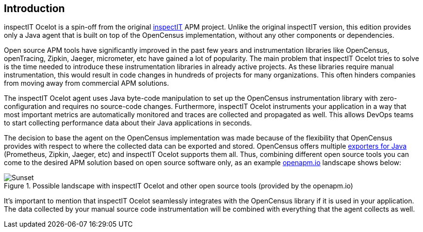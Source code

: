 == Introduction

inspectIT Ocelot is a spin-off from the original https://github.com/inspectIT/inspectIT[inspectIT] APM project.
Unlike the original inspectIT version, this edition provides only a Java agent that is built on top of the OpenCensus implementation, without any other components or dependencies.

Open source APM tools have significantly improved in the past few years and instrumentation libraries like OpenCensus, openTracing, Zipkin, Jaeger, micrometer, etc have gained a lot of popularity.
The main problem that inspectIT Ocelot tries to solve is the time needed to introduce these instrumentation libraries in already active projects.
As these libraries require manual instrumentation, this would result in code changes in hundreds of projects for many organizations.
This often hinders companies from moving away from commercial APM solutions.

The inspectIT Ocelot agent uses Java byte-code manipulation to set up the OpenCensus instrumentation library with zero-configuration and requires no source-code changes.
Furthermore, inspectIT Ocelot instruments your application in a way that most important metrics are automatically monitored and traces are collected and propagated as well.
This allows DevOps teams to start collecting performance data about their Java applications in seconds.

The decision to base the agent on the OpenCensus implementation was made because of the flexibility that OpenCensus provides with respect to where the collected data can be exported and stored.
OpenCensus offers multiple https://opencensus.io/exporters[exporters for Java] (Prometheus, Zipkin, Jaeger, etc) and inspectIT Ocelot supports them all.
Thus, combining different open source tools you can come to the desired APM solution based on open source software only, as an example https://openapm.io/landscape?agent=inspectit-ocelot-agent&instrumentation-lib=opencensus&collector=jaeger-collector,zipkin-server,prometheus-server&visualization=jaeger-query,zipkin-server&dashboarding=grafana[openapm.io] landscape shows below:

[.text-center]
.Possible landscape with inspectIT Ocelot and other open source tools (provided by the openapm.io)
image::inspectit-ocelot-landscape.png[Sunset]

It's important to mention that inspectIT Ocelot seamlessly integrates with the OpenCensus library if it is used in your application.
The data collected by your manual source code instrumentation will be combined with everything that the agent collects as well.